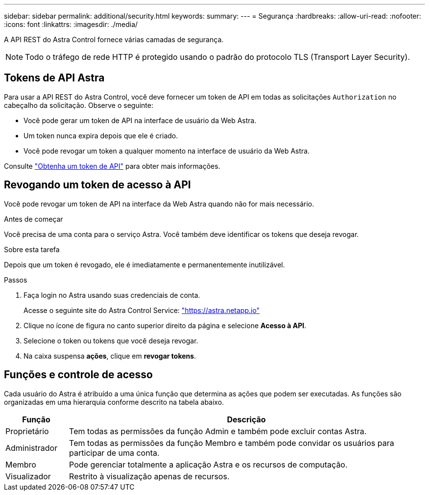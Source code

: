 ---
sidebar: sidebar 
permalink: additional/security.html 
keywords:  
summary:  
---
= Segurança
:hardbreaks:
:allow-uri-read: 
:nofooter: 
:icons: font
:linkattrs: 
:imagesdir: ./media/


[role="lead"]
A API REST do Astra Control fornece várias camadas de segurança.


NOTE: Todo o tráfego de rede HTTP é protegido usando o padrão do protocolo TLS (Transport Layer Security).



== Tokens de API Astra

Para usar a API REST do Astra Control, você deve fornecer um token de API em todas as solicitações `Authorization` no cabeçalho da solicitação. Observe o seguinte:

* Você pode gerar um token de API na interface de usuário da Web Astra.
* Um token nunca expira depois que ele é criado.
* Você pode revogar um token a qualquer momento na interface de usuário da Web Astra.


Consulte link:../get-started/get_api_token.html["Obtenha um token de API"] para obter mais informações.



== Revogando um token de acesso à API

Você pode revogar um token de API na interface da Web Astra quando não for mais necessário.

.Antes de começar
Você precisa de uma conta para o serviço Astra. Você também deve identificar os tokens que deseja revogar.

.Sobre esta tarefa
Depois que um token é revogado, ele é imediatamente e permanentemente inutilizável.

.Passos
. Faça login no Astra usando suas credenciais de conta.
+
Acesse o seguinte site do Astra Control Service: https://astra.netapp.io/["https://astra.netapp.io"^]

. Clique no ícone de figura no canto superior direito da página e selecione *Acesso à API*.
. Selecione o token ou tokens que você deseja revogar.
. Na caixa suspensa *ações*, clique em *revogar tokens*.




== Funções e controle de acesso

Cada usuário do Astra é atribuído a uma única função que determina as ações que podem ser executadas. As funções são organizadas em uma hierarquia conforme descrito na tabela abaixo.

[cols="15,85"]
|===
| Função | Descrição 


| Proprietário | Tem todas as permissões da função Admin e também pode excluir contas Astra. 


| Administrador | Tem todas as permissões da função Membro e também pode convidar os usuários para participar de uma conta. 


| Membro | Pode gerenciar totalmente a aplicação Astra e os recursos de computação. 


| Visualizador | Restrito à visualização apenas de recursos. 
|===